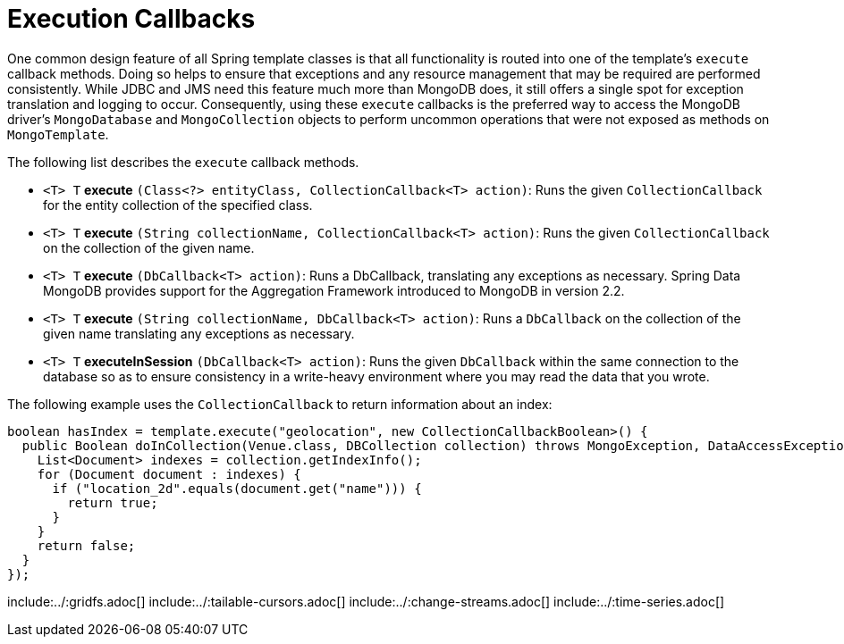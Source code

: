 [[mongo.executioncallback]]
= Execution Callbacks

One common design feature of all Spring template classes is that all functionality is routed into one of the template's `execute` callback methods. Doing so helps to ensure that exceptions and any resource management that may be required are performed consistently. While JDBC and JMS need this feature much more than MongoDB does, it still offers a single spot for exception translation and logging to occur. Consequently, using these `execute` callbacks is the preferred way to access the MongoDB driver's `MongoDatabase` and `MongoCollection` objects to perform uncommon operations that were not exposed as methods on `MongoTemplate`.

The following list describes the `execute` callback methods.

* `<T> T` *execute* `(Class<?> entityClass, CollectionCallback<T> action)`: Runs the given `CollectionCallback` for the entity collection of the specified class.

* `<T> T` *execute* `(String collectionName, CollectionCallback<T> action)`: Runs the given `CollectionCallback` on the collection of the given name.

* `<T> T` *execute* `(DbCallback<T> action)`: Runs a DbCallback, translating any exceptions as necessary. Spring Data MongoDB provides support for the Aggregation Framework introduced to MongoDB in version 2.2.

* `<T> T` *execute* `(String collectionName, DbCallback<T> action)`: Runs a `DbCallback` on the collection of the given name translating any exceptions as necessary.

* `<T> T` *executeInSession* `(DbCallback<T> action)`: Runs the given `DbCallback` within the same connection to the database so as to ensure consistency in a write-heavy environment where you may read the data that you wrote.

The following example uses the `CollectionCallback` to return information about an index:

[source,java]
----
boolean hasIndex = template.execute("geolocation", new CollectionCallbackBoolean>() {
  public Boolean doInCollection(Venue.class, DBCollection collection) throws MongoException, DataAccessException {
    List<Document> indexes = collection.getIndexInfo();
    for (Document document : indexes) {
      if ("location_2d".equals(document.get("name"))) {
        return true;
      }
    }
    return false;
  }
});
----

include:../:gridfs.adoc[]
include:../:tailable-cursors.adoc[]
include:../:change-streams.adoc[]
include:../:time-series.adoc[]
